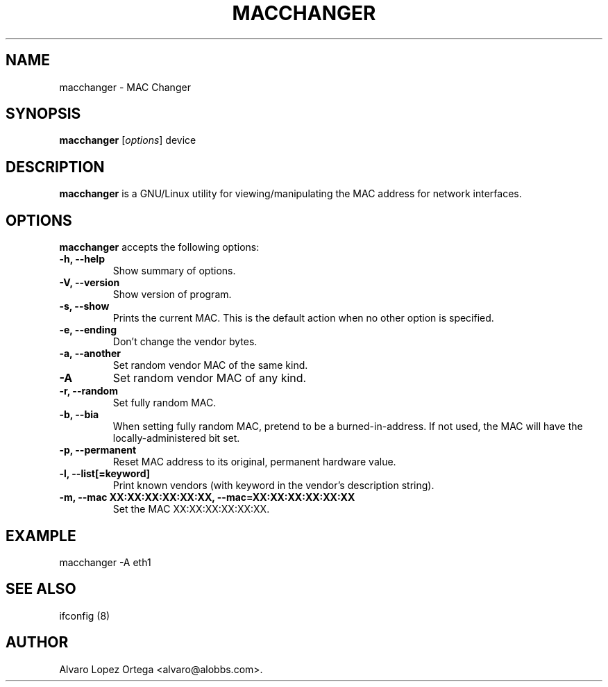 .\"                              hey, Emacs:   -*- nroff -*-
.\" macchanger is free software; you can redistribute it and/or modify
.\" it under the terms of the GNU General Public License as published by
.\" the Free Software Foundation; either version 2 of the License, or
.\" (at your option) any later version.
.\"
.\" This program is distributed in the hope that it will be useful,
.\" but WITHOUT ANY WARRANTY; without even the implied warranty of
.\" MERCHANTABILITY or FITNESS FOR A PARTICULAR PURPOSE.  See the
.\" GNU General Public License for more details.
.\"
.\" You should have received a copy of the GNU General Public License
.\" along with this program; see the file COPYING.  If not, write to
.\" the Free Software Foundation, 675 Mass Ave, Cambridge, MA 02139, USA.
.\"
.TH MACCHANGER 1 "April 10, 2013"
.\" Please update the above date whenever this man page is modified.
.\"
.\" Some roff macros, for reference:
.\" .nh        disable hyphenation
.\" .hy        enable hyphenation
.\" .ad l      left justify
.\" .ad b      justify to both left and right margins (default)
.\" .nf        disable filling
.\" .fi        enable filling
.\" .br        insert line break
.\" .sp <n>    insert n+1 empty lines
.\" for manpage-specific macros, see man(7)
.SH NAME
macchanger \- MAC Changer
.SH SYNOPSIS
.B macchanger
.RI [ options ]
.RI device
.SH DESCRIPTION
\fBmacchanger\fP is a GNU/Linux utility for viewing/manipulating the MAC address for network interfaces.
.\" .PP
.\" It also...
.SH OPTIONS
\fBmacchanger\fP accepts the following options:
.TP
.B \-h, \-\-help
Show summary of options.
.TP
.B \-V, \-\-version
Show version of program.
.TP
.B \-s, \-\-show
Prints the current MAC. This is the default action when no other option is specified.
.TP
.B \-e, \-\-ending
Don't change the vendor bytes.
.TP
.B \-a, \-\-another
Set random vendor MAC of the same kind.
.TP
.B \-A
Set random vendor MAC of any kind.
.TP
.B \-r, \-\-random
Set fully random MAC.
.TP
.B \-b, \-\-bia
When setting fully random MAC, pretend to be a burned-in-address. If not used,
the MAC will have the locally-administered bit set.
.TP
.B \-p, \-\-permanent
Reset MAC address to its original, permanent hardware value.
.TP
.B \-l, \-\-list[=keyword]
Print known vendors (with keyword in the vendor's description string).
.TP
.B \-m, \-\-mac XX:XX:XX:XX:XX:XX, \-\-mac=XX:XX:XX:XX:XX:XX
Set the MAC XX:XX:XX:XX:XX:XX.
.SH EXAMPLE
macchanger \-A eth1
.SH "SEE ALSO"
ifconfig (8)
.\" .BR foo (1),
.SH AUTHOR
Alvaro Lopez Ortega <alvaro@alobbs.com>.
